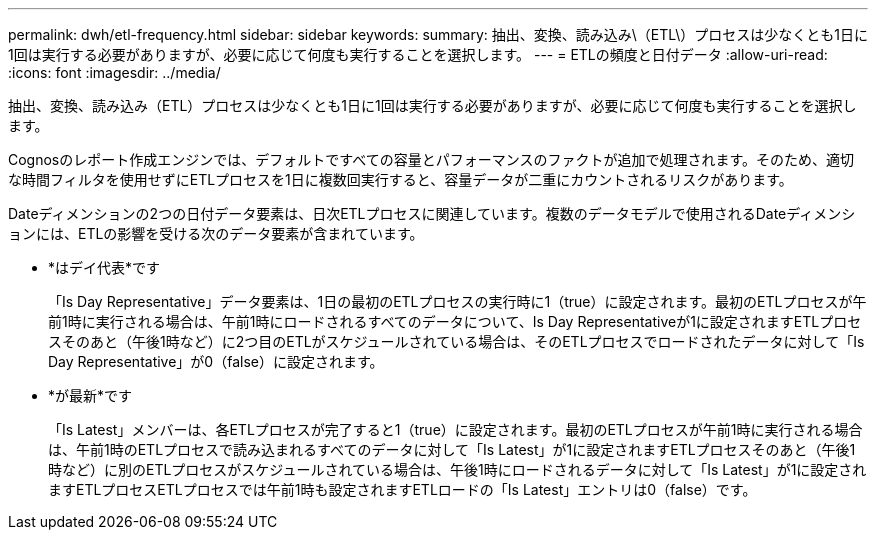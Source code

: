 ---
permalink: dwh/etl-frequency.html 
sidebar: sidebar 
keywords:  
summary: 抽出、変換、読み込み\（ETL\）プロセスは少なくとも1日に1回は実行する必要がありますが、必要に応じて何度も実行することを選択します。 
---
= ETLの頻度と日付データ
:allow-uri-read: 
:icons: font
:imagesdir: ../media/


[role="lead"]
抽出、変換、読み込み（ETL）プロセスは少なくとも1日に1回は実行する必要がありますが、必要に応じて何度も実行することを選択します。

Cognosのレポート作成エンジンでは、デフォルトですべての容量とパフォーマンスのファクトが追加で処理されます。そのため、適切な時間フィルタを使用せずにETLプロセスを1日に複数回実行すると、容量データが二重にカウントされるリスクがあります。

Dateディメンションの2つの日付データ要素は、日次ETLプロセスに関連しています。複数のデータモデルで使用されるDateディメンションには、ETLの影響を受ける次のデータ要素が含まれています。

* *はデイ代表*です
+
「Is Day Representative」データ要素は、1日の最初のETLプロセスの実行時に1（true）に設定されます。最初のETLプロセスが午前1時に実行される場合は、午前1時にロードされるすべてのデータについて、Is Day Representativeが1に設定されますETLプロセスそのあと（午後1時など）に2つ目のETLがスケジュールされている場合は、そのETLプロセスでロードされたデータに対して「Is Day Representative」が0（false）に設定されます。

* *が最新*です
+
「Is Latest」メンバーは、各ETLプロセスが完了すると1（true）に設定されます。最初のETLプロセスが午前1時に実行される場合は、午前1時のETLプロセスで読み込まれるすべてのデータに対して「Is Latest」が1に設定されますETLプロセスそのあと（午後1時など）に別のETLプロセスがスケジュールされている場合は、午後1時にロードされるデータに対して「Is Latest」が1に設定されますETLプロセスETLプロセスでは午前1時も設定されますETLロードの「Is Latest」エントリは0（false）です。


